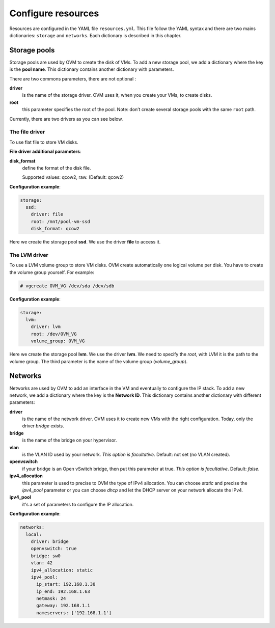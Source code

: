 Configure resources
===================

Resources are configured in the YAML file ``resources.yml``. This file
follow the YAML syntax and there are two mains dictionaries: ``storage``
and ``networks``. Each dictionary is described in this chapter.



Storage pools
-------------

Storage pools are used by OVM to create the disk of VMs. To add a new
storage pool, we add a dictionary where the key is the **pool name**.
This dictionary contains another dictionary with parameters.

There are two commons parameters, there are not optional :

**driver**
   is the name of the storage driver. OVM uses it, when you
   create your VMs, to create disks.
**root**
   this parameter specifies the root of the pool. Note: don’t
   create several storage pools with the same ``root`` path.

Currently, there are two drivers as you can see below.



The file driver
~~~~~~~~~~~~~~~

To use flat file to store VM disks.


**File driver additional parameters**:

**disk_format**
   define the format of the disk file.

   Supported values: qcow2, raw. (Default: qcow2)


**Configuration example**:

.. code-block:: yaml

    storage:
      ssd:
        driver: file
        root: /mnt/pool-vm-ssd
        disk_format: qcow2

Here we create the storage pool **ssd**. We use the driver **file** to
access it.




The LVM driver
~~~~~~~~~~~~~~

To use a LVM volume group to store VM disks. OVM create automatically
one logical volume per disk. You have to create the volume group
yourself. For example:

.. code-block:: console

    # vgcreate OVM_VG /dev/sda /dev/sdb


**Configuration example**:

.. code-block:: yaml

   storage:
     lvm:
       driver: lvm
       root: /dev/OVM_VG
       volume_group: OVM_VG


Here we create the storage pool **lvm**. We use the driver **lvm**. We
need to specify the `root`, with LVM it is the path to the volume group.
The third parameter is the name of the volume group (`volume_group`).



Networks
--------


Networks are used by OVM to add an interface in the VM and eventually to
configure the IP stack. To add a new network, we add a dictionary where
the key is the **Network ID**. This dictionary contains another dictionary
with different parameters:

**driver**
   is the name of the network driver. OVM uses it to create new VMs
   with the right configuration. Today, only the driver
   `bridge` exists.
**bridge**
   is the name of the bridge on your hypervisor.
**vlan**
   is the VLAN ID used by your network.
   *This option is facultative*. Default: not set (no VLAN created).
**openvswitch**
   if your bridge is an Open vSwitch bridge, then put this parameter at true.
   *This option is facultative*. Default: `false`.
**ipv4_allocation**
   this parameter is used to precise to OVM the type of IPv4 allocation.
   You can choose `static` and precise the `ipv4_pool` parameter or you
   can choose `dhcp` and let the DHCP server on your network allocate the IPv4.
**ipv4_pool**
   it's a set of parameters to configure the IP allocation.

**Configuration example**:

.. code-block:: yaml

   networks:
     local:
       driver: bridge
       openvswitch: true
       bridge: sw0
       vlan: 42
       ipv4_allocation: static
       ipv4_pool:
         ip_start: 192.168.1.30
         ip_end: 192.168.1.63
         netmask: 24
         gateway: 192.168.1.1
         nameservers: ['192.168.1.1']
